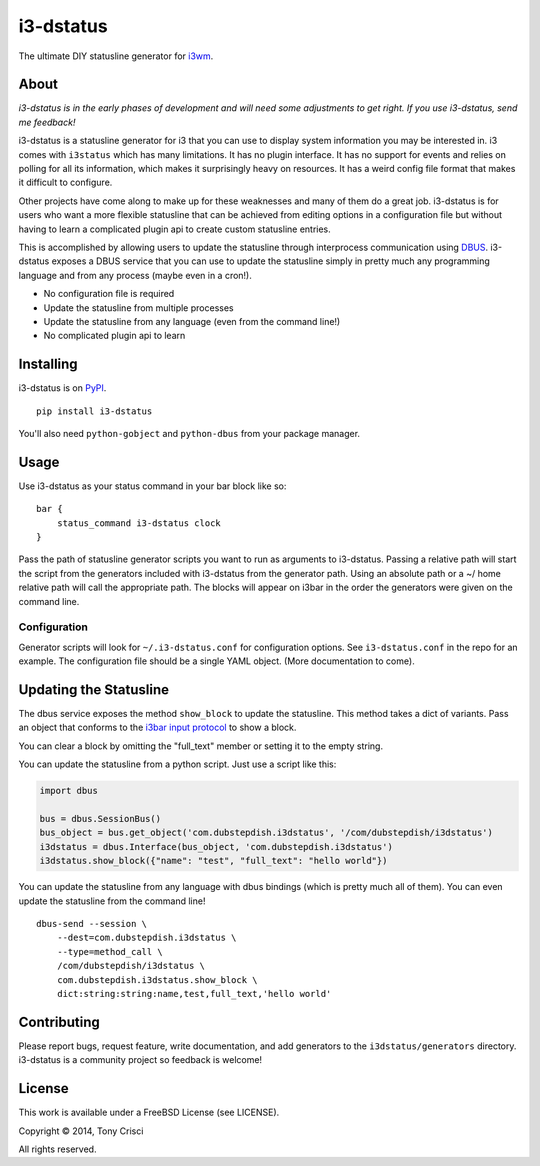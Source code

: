 i3-dstatus
==========

The ultimate DIY statusline generator for `i3wm <http://i3wm.org>`__.

About
-----

*i3-dstatus is in the early phases of development and will need some
adjustments to get right. If you use i3-dstatus, send me feedback!*

i3-dstatus is a statusline generator for i3 that you can use to display
system information you may be interested in. i3 comes with ``i3status``
which has many limitations. It has no plugin interface. It has no
support for events and relies on polling for all its information, which
makes it surprisingly heavy on resources. It has a weird config file
format that makes it difficult to configure.

Other projects have come along to make up for these weaknesses and many
of them do a great job. i3-dstatus is for users who want a more flexible
statusline that can be achieved from editing options in a configuration
file but without having to learn a complicated plugin api to create
custom statusline entries.

This is accomplished by allowing users to update the statusline through
interprocess communication using
`DBUS <http://www.freedesktop.org/wiki/Software/dbus/>`__. i3-dstatus
exposes a DBUS service that you can use to update the statusline simply
in pretty much any programming language and from any process (maybe even
in a cron!).

-  No configuration file is required
-  Update the statusline from multiple processes
-  Update the statusline from any language (even from the command line!)
-  No complicated plugin api to learn

Installing
----------

i3-dstatus is on `PyPI <https://pypi.python.org/pypi/i3-dstatus>`__.

::

    pip install i3-dstatus

You'll also need ``python-gobject`` and ``python-dbus`` from your package
manager.

Usage
-----

Use i3-dstatus as your status command in your bar block like so:

::

    bar {
        status_command i3-dstatus clock
    }

Pass the path of statusline generator scripts you want to run as
arguments to i3-dstatus. Passing a relative path will start the script
from the generators included with i3-dstatus from the generator path.
Using an absolute path or a ~/ home relative path will call the
appropriate path. The blocks will appear on i3bar in the order the
generators were given on the command line.

Configuration
~~~~~~~~~~~~~

Generator scripts will look for ``~/.i3-dstatus.conf`` for configuration
options. See ``i3-dstatus.conf`` in the repo for an example. The
configuration file should be a single YAML object. (More documentation
to come).

Updating the Statusline
-----------------------

The dbus service exposes the method ``show_block`` to update the
statusline. This method takes a dict of variants. Pass an object that
conforms to the `i3bar input
protocol <http://i3wm.org/docs/i3bar-protocol.html>`__ to show a block.

You can clear a block by omitting the "full\_text" member or setting it
to the empty string.

You can update the statusline from a python script. Just use a script
like this:

.. code:: python

    import dbus

    bus = dbus.SessionBus()
    bus_object = bus.get_object('com.dubstepdish.i3dstatus', '/com/dubstepdish/i3dstatus')
    i3dstatus = dbus.Interface(bus_object, 'com.dubstepdish.i3dstatus')
    i3dstatus.show_block({"name": "test", "full_text": "hello world"})

You can update the statusline from any language with dbus bindings
(which is pretty much all of them). You can even update the statusline
from the command line!

::

    dbus-send --session \
        --dest=com.dubstepdish.i3dstatus \
        --type=method_call \
        /com/dubstepdish/i3dstatus \
        com.dubstepdish.i3dstatus.show_block \
        dict:string:string:name,test,full_text,'hello world'

Contributing
------------

Please report bugs, request feature, write documentation, and add
generators to the ``i3dstatus/generators`` directory. i3-dstatus is a community
project so feedback is welcome!

License
-------

This work is available under a FreeBSD License (see LICENSE).

Copyright © 2014, Tony Crisci

All rights reserved.
